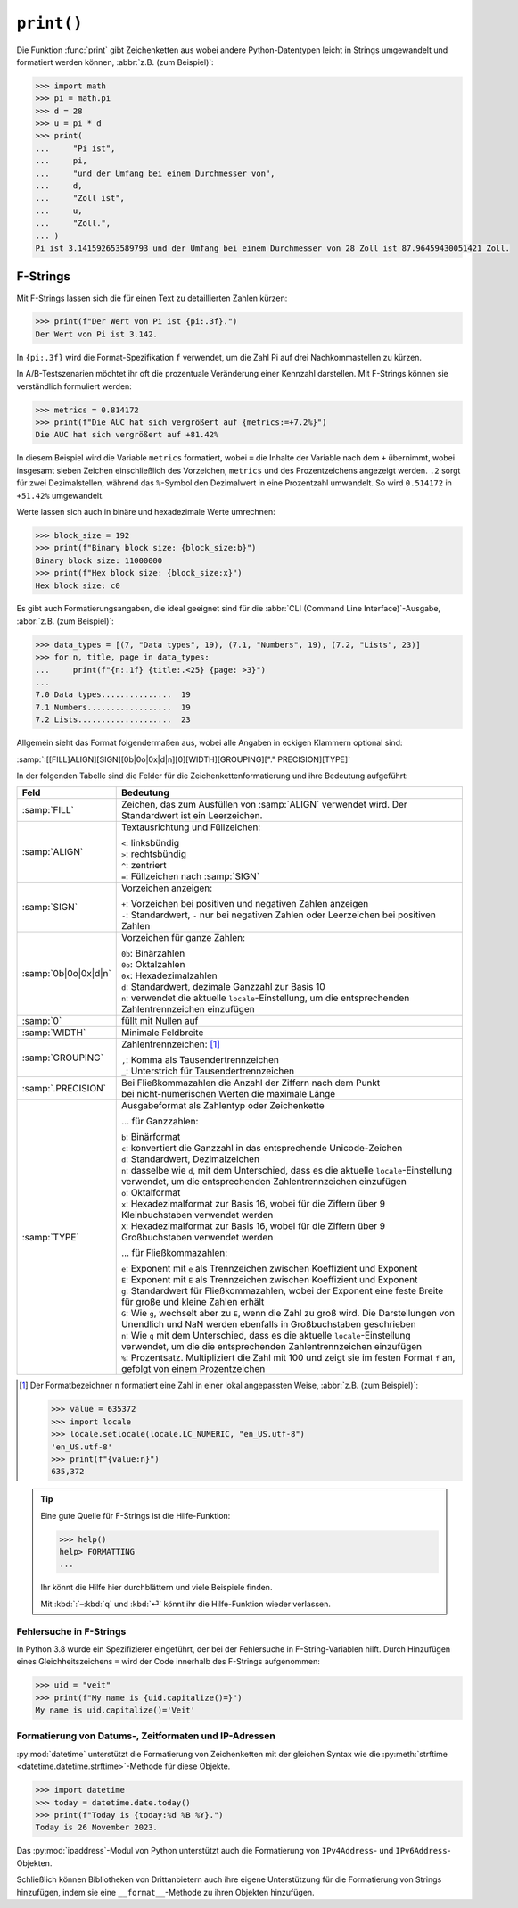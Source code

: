 ``print()``
===========

Die Funktion :func:`print` gibt Zeichenketten aus wobei andere Python-Datentypen
leicht in Strings umgewandelt und formatiert werden können, :abbr:`z.B. (zum
Beispiel)`:

.. code-block:: pycon

   >>> import math
   >>> pi = math.pi
   >>> d = 28
   >>> u = pi * d
   >>> print(
   ...     "Pi ist",
   ...     pi,
   ...     "und der Umfang bei einem Durchmesser von",
   ...     d,
   ...     "Zoll ist",
   ...     u,
   ...     "Zoll.",
   ... )
   Pi ist 3.141592653589793 und der Umfang bei einem Durchmesser von 28 Zoll ist 87.96459430051421 Zoll.

.. _f-strings:

F-Strings
---------

Mit F-Strings lassen sich die für einen Text zu detaillierten Zahlen kürzen:

.. code-block:: pycon

   >>> print(f"Der Wert von Pi ist {pi:.3f}.")
   Der Wert von Pi ist 3.142.

In ``{pi:.3f}`` wird die Format-Spezifikation ``f`` verwendet, um die Zahl Pi
auf drei Nachkommastellen zu kürzen.

In A/B-Testszenarien möchtet ihr oft die prozentuale Veränderung einer Kennzahl
darstellen. Mit F-Strings können sie verständlich formuliert werden:

.. code-block:: pycon

   >>> metrics = 0.814172
   >>> print(f"Die AUC hat sich vergrößert auf {metrics:=+7.2%}")
   Die AUC hat sich vergrößert auf +81.42%

In diesem Beispiel wird die Variable ``metrics`` formatiert, wobei ``=`` die
Inhalte der Variable nach dem ``+`` übernimmt, wobei insgesamt sieben Zeichen
einschließlich des Vorzeichen, ``metrics`` und des Prozentzeichens angezeigt
werden. ``.2`` sorgt für zwei Dezimalstellen, während das ``%``-Symbol den
Dezimalwert in eine Prozentzahl umwandelt. So wird ``0.514172`` in ``+51.42%``
umgewandelt.

Werte lassen sich auch in binäre und hexadezimale Werte umrechnen:

.. code-block:: pycon

   >>> block_size = 192
   >>> print(f"Binary block size: {block_size:b}")
   Binary block size: 11000000
   >>> print(f"Hex block size: {block_size:x}")
   Hex block size: c0

Es gibt auch Formatierungsangaben, die ideal geeignet sind für die :abbr:`CLI
(Command Line Interface)`-Ausgabe, :abbr:`z.B. (zum Beispiel)`:

.. code-block:: pycon

   >>> data_types = [(7, "Data types", 19), (7.1, "Numbers", 19), (7.2, "Lists", 23)]
   >>> for n, title, page in data_types:
   ...     print(f"{n:.1f} {title:.<25} {page: >3}")
   ...
   7.0 Data types...............  19
   7.1 Numbers..................  19
   7.2 Lists....................  23

Allgemein sieht das Format folgendermaßen aus, wobei alle Angaben in eckigen
Klammern optional sind:

:samp:`:[[FILL]ALIGN][SIGN][0b|0o|0x|d|n][0][WIDTH][GROUPING]["." PRECISION][TYPE]`

In der folgenden Tabelle sind die Felder für die Zeichenkettenformatierung und
ihre Bedeutung aufgeführt:

+-----------------------+-------------------------------------------------------+
| Feld                  | Bedeutung                                             |
+=======================+=======================================================+
| :samp:`FILL`          | Zeichen, das zum Ausfüllen von :samp:`ALIGN` verwendet|
|                       | wird. Der Standardwert ist ein Leerzeichen.           |
+-----------------------+-------------------------------------------------------+
| :samp:`ALIGN`         | Textausrichtung und Füllzeichen:                      |
|                       |                                                       |
|                       | | ``<``: linksbündig                                  |
|                       | | ``>``: rechtsbündig                                 |
|                       | | ``^``: zentriert                                    |
|                       | | ``=``: Füllzeichen nach :samp:`SIGN`                |
+-----------------------+-------------------------------------------------------+
| :samp:`SIGN`          | Vorzeichen anzeigen:                                  |
|                       |                                                       |
|                       | | ``+``: Vorzeichen bei positiven und negativen       |
|                       |    Zahlen anzeigen                                    |
|                       | | ``-``: Standardwert, ``-`` nur bei negativen Zahlen |
|                       |   oder Leerzeichen bei positiven Zahlen               |
+-----------------------+-------------------------------------------------------+
| :samp:`0b|0o|0x|d|n`  | Vorzeichen für ganze Zahlen:                          |
|                       |                                                       |
|                       | | ``0b``: Binärzahlen                                 |
|                       | | ``0o``: Oktalzahlen                                 |
|                       | | ``0x``: Hexadezimalzahlen                           |
|                       | | ``d``: Standardwert, dezimale Ganzzahl zur Basis 10 |
|                       | | ``n``: verwendet die aktuelle                       |
|                       |   ``locale``-Einstellung, um die entsprechenden       |
|                       |   Zahlentrennzeichen einzufügen                       |
+-----------------------+-------------------------------------------------------+
| :samp:`0`             | füllt mit Nullen auf                                  |
+-----------------------+-------------------------------------------------------+
| :samp:`WIDTH`         | Minimale Feldbreite                                   |
+-----------------------+-------------------------------------------------------+
| :samp:`GROUPING`      | Zahlentrennzeichen: [#]_                              |
|                       |                                                       |
|                       | | ``,``: Komma als Tausendertrennzeichen              |
|                       | | ``_``: Unterstrich für Tausendertrennzeichen        |
+-----------------------+-------------------------------------------------------+
| :samp:`.PRECISION`    | | Bei Fließkommazahlen die Anzahl der Ziffern nach    |
|                       |   dem Punkt                                           |
|                       | | bei nicht-numerischen Werten die maximale Länge     |
+-----------------------+-------------------------------------------------------+
| :samp:`TYPE`          | Ausgabeformat als Zahlentyp oder Zeichenkette         |
|                       |                                                       |
|                       | … für Ganzzahlen:                                     |
|                       |                                                       |
|                       | | ``b``: Binärformat                                  |
|                       | | ``c``: konvertiert die Ganzzahl in das              |
|                       |   entsprechende Unicode-Zeichen                       |
|                       | | ``d``: Standardwert, Dezimalzeichen                 |
|                       | | ``n``: dasselbe wie ``d``, mit dem Unterschied,     |
|                       |   dass es die aktuelle ``locale``-Einstellung         |
|                       |   verwendet, um die entsprechenden Zahlentrennzeichen |
|                       |   einzufügen                                          |
|                       | | ``o``: Oktalformat                                  |
|                       | | ``x``: Hexadezimalformat zur Basis 16, wobei für    |
|                       |   die Ziffern über 9 Kleinbuchstaben verwendet werden |
|                       | | ``X``: Hexadezimalformat zur Basis 16, wobei für    |
|                       |   die Ziffern über 9 Großbuchstaben verwendet werden  |
|                       |                                                       |
|                       | … für Fließkommazahlen:                               |
|                       |                                                       |
|                       | | ``e``: Exponent mit ``e`` als Trennzeichen zwischen |
|                       |   Koeffizient und Exponent                            |
|                       | | ``E``: Exponent mit ``E`` als Trennzeichen zwischen |
|                       |   Koeffizient und Exponent                            |
|                       | | ``g``: Standardwert für Fließkommazahlen, wobei der |
|                       |   Exponent eine feste Breite für große und            |
|                       |   kleine Zahlen erhält                                |
|                       | | ``G``: Wie ``g``, wechselt aber zu ``E``, wenn      |
|                       |   die Zahl zu groß wird. Die Darstellungen von        |
|                       |   Unendlich und NaN werden ebenfalls in Großbuchstaben|
|                       |   geschrieben                                         |
|                       | | ``n``: Wie ``g`` mit dem Unterschied, dass es die   |
|                       |   aktuelle ``locale``-Einstellung verwendet, um die   |
|                       |   die entsprechenden Zahlentrennzeichen einzufügen    |
|                       | | ``%``: Prozentsatz. Multipliziert die Zahl mit 100  |
|                       |   und zeigt sie im festen Format ``f`` an, gefolgt    |
|                       |   von einem Prozentzeichen                            |
+-----------------------+-------------------------------------------------------+

.. [#] Der Formatbezeichner ``n`` formatiert eine Zahl in einer lokal angepassten
    Weise, :abbr:`z.B. (zum Beispiel)`:

    .. code-block:: pycon

       >>> value = 635372
       >>> import locale
       >>> locale.setlocale(locale.LC_NUMERIC, "en_US.utf-8")
       'en_US.utf-8'
       >>> print(f"{value:n}")
       635,372

.. tip::
   Eine gute Quelle für F-Strings ist die Hilfe-Funktion:

   .. code-block:: pycon

      >>> help()
      help> FORMATTING
      ...

   Ihr könnt die Hilfe hier durchblättern und viele Beispiele finden.

   Mit :kbd:`:`–:kbd:`q` und :kbd:`⏎` könnt ihr die Hilfe-Funktion wieder
   verlassen.

.. seealso::
   * `PyFormat <https://pyformat.info>`_
   * :ref:`python3:f-strings`
   * :pep:`498`

Fehlersuche in F-Strings
~~~~~~~~~~~~~~~~~~~~~~~~

In Python 3.8 wurde ein Spezifizierer eingeführt, der bei der Fehlersuche in
F-String-Variablen hilft. Durch Hinzufügen eines Gleichheitszeichens ``=`` wird der
Code innerhalb des F-Strings aufgenommen:

.. code-block:: pycon

   >>> uid = "veit"
   >>> print(f"My name is {uid.capitalize()=}")
   My name is uid.capitalize()='Veit'

Formatierung von Datums-, Zeitformaten und IP-Adressen
~~~~~~~~~~~~~~~~~~~~~~~~~~~~~~~~~~~~~~~~~~~~~~~~~~~~~~

:py:mod:`datetime` unterstützt die Formatierung von Zeichenketten mit der
gleichen Syntax wie die :py:meth:`strftime <datetime.datetime.strftime>`-Methode
für diese Objekte.

.. code-block:: pycon

   >>> import datetime
   >>> today = datetime.date.today()
   >>> print(f"Today is {today:%d %B %Y}.")
   Today is 26 November 2023.

Das :py:mod:`ipaddress`-Modul von Python unterstützt auch die Formatierung von
``IPv4Address``- und ``IPv6Address``-Objekten.

Schließlich können Bibliotheken von Drittanbietern auch ihre eigene
Unterstützung für die Formatierung von Strings hinzufügen, indem sie eine
``__format__``-Methode zu ihren Objekten hinzufügen.

.. seealso::
   * :ref:`format-codes`
   * `Python strftime cheatsheet <https://strftime.org>`_
